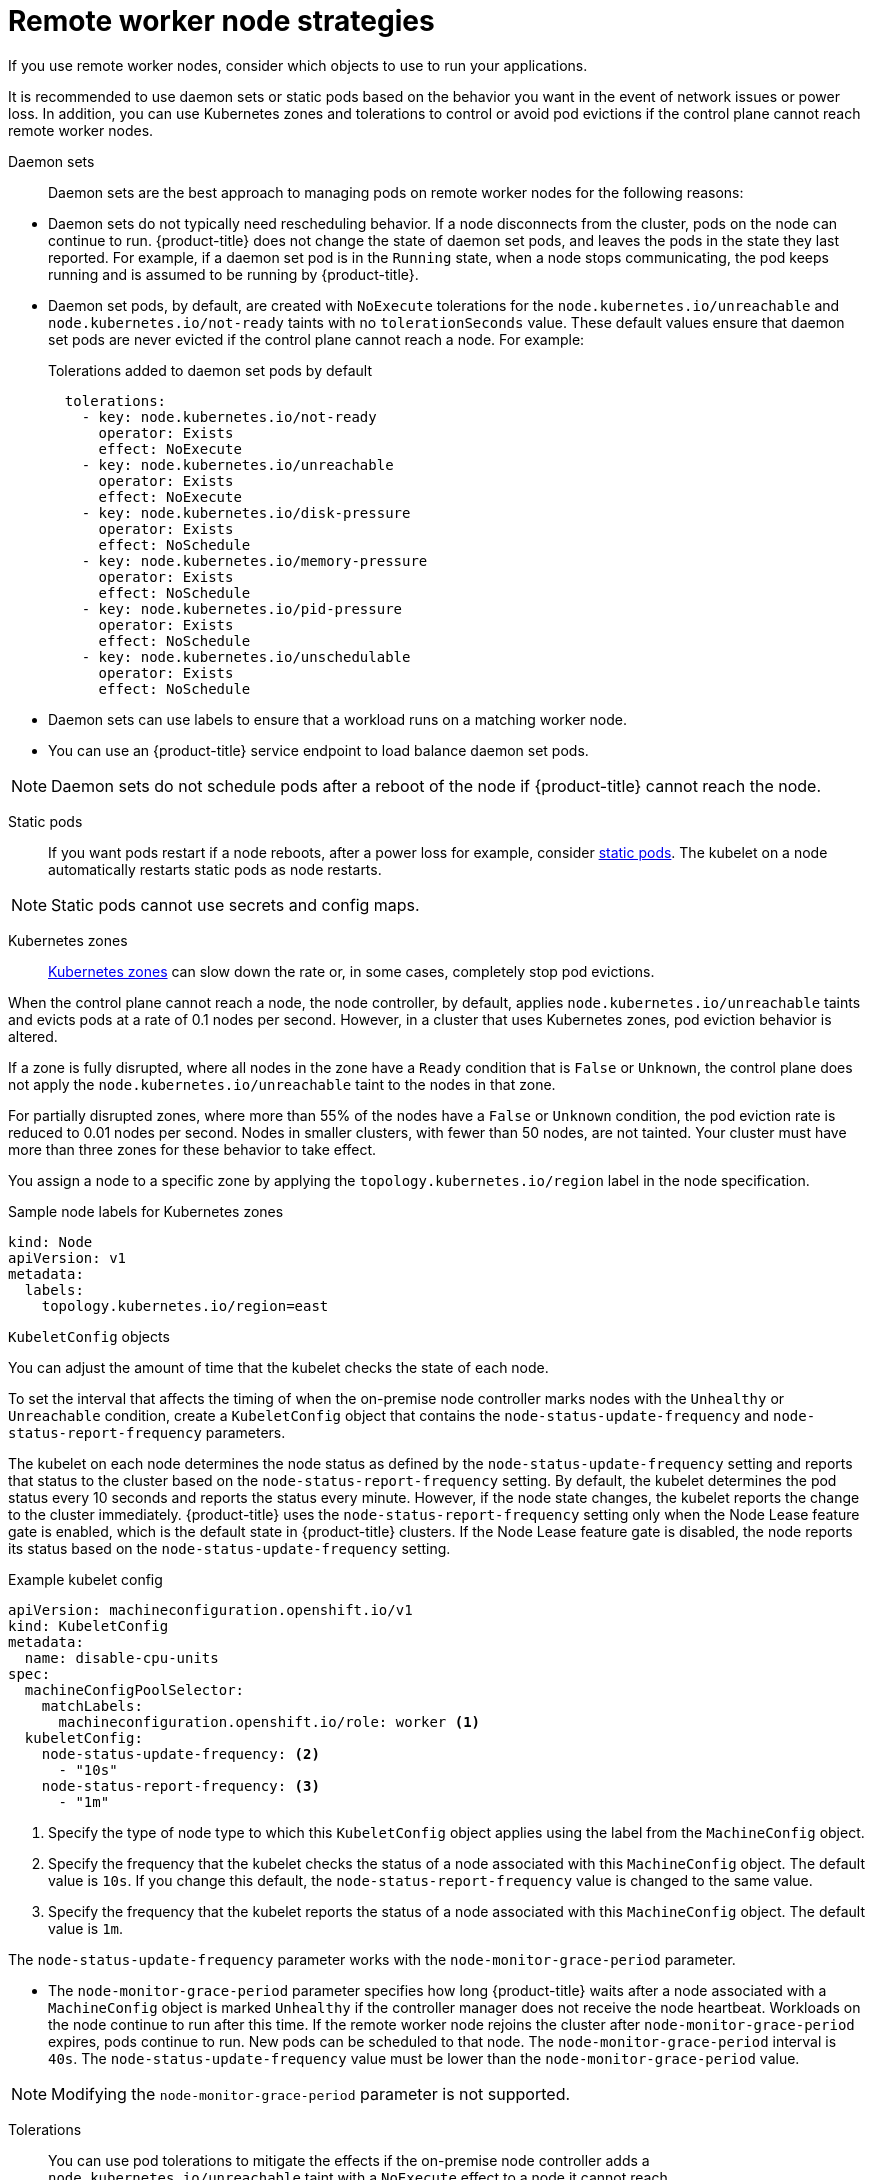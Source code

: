 // Module included in the following assemblies:
//
// * logging/nodes-edge-remote-workers.adoc

:_mod-docs-content-type: CONCEPT
[id="nodes-edge-remote-workers-strategies_{context}"]
= Remote worker node strategies

If you use remote worker nodes, consider which objects to use to run your applications.

It is recommended to use daemon sets or static pods based on the behavior you want in the event of network issues or power loss. In addition, you can use Kubernetes zones and tolerations to control or avoid pod evictions if the control plane cannot reach remote worker nodes.

[id="nodes-edge-remote-workers-strategies-daemonsets_{context}"]
Daemon sets::
Daemon sets are the best approach to managing pods on remote worker nodes for the following reasons:
--
* Daemon sets do not typically need rescheduling behavior. If a node disconnects from the cluster, pods on the node can continue to run. {product-title} does not change the state of daemon set pods, and leaves the pods in the state they last reported. For example, if a daemon set pod is in the `Running` state, when a node stops communicating, the pod keeps running and is assumed to be running by {product-title}.

* Daemon set pods, by default, are created with `NoExecute` tolerations for the `node.kubernetes.io/unreachable` and `node.kubernetes.io/not-ready` taints with no `tolerationSeconds` value. These default values ensure that daemon set pods are never evicted if the control plane cannot reach a node. For example:
+
.Tolerations added to daemon set pods by default
[source,yaml]
----
  tolerations:
    - key: node.kubernetes.io/not-ready
      operator: Exists
      effect: NoExecute
    - key: node.kubernetes.io/unreachable
      operator: Exists
      effect: NoExecute
    - key: node.kubernetes.io/disk-pressure
      operator: Exists
      effect: NoSchedule
    - key: node.kubernetes.io/memory-pressure
      operator: Exists
      effect: NoSchedule
    - key: node.kubernetes.io/pid-pressure
      operator: Exists
      effect: NoSchedule
    - key: node.kubernetes.io/unschedulable
      operator: Exists
      effect: NoSchedule
----

* Daemon sets can use labels to ensure that a workload runs on a matching worker node.

* You can use an {product-title} service endpoint to load balance daemon set pods.

[NOTE]
====
Daemon sets do not schedule pods after a reboot of the node if {product-title} cannot reach the node.
====
--

[id="nodes-edge-remote-workers-strategies-static_{context}"]
Static pods::
If you want pods restart if a node reboots, after a power loss for example, consider link:https://kubernetes.io/docs/tasks/configure-pod-container/static-pod/[static pods]. The kubelet on a node automatically restarts static pods as node restarts.

[NOTE]
====
Static pods cannot use secrets and config maps.
====

[id="nodes-edge-remote-workers-strategies-zones_{context}"]
Kubernetes zones::
link:https://kubernetes.io/docs/setup/best-practices/multiple-zones/[Kubernetes zones] can slow down the rate or, in some cases, completely stop pod evictions.

When the control plane cannot reach a node, the node controller, by default, applies `node.kubernetes.io/unreachable` taints and evicts pods at a rate of 0.1 nodes per second. However, in a cluster that uses Kubernetes zones, pod eviction behavior is altered.

If a zone is fully disrupted, where all nodes in the zone have a `Ready` condition that is `False` or `Unknown`, the control plane does not apply the `node.kubernetes.io/unreachable` taint to the nodes in that zone.

For partially disrupted zones, where more than 55% of the nodes have a `False` or `Unknown` condition, the pod eviction rate is reduced to 0.01 nodes per second. Nodes in smaller clusters, with fewer than 50 nodes, are not tainted. Your cluster must have more than three zones for these behavior to take effect.

You assign a node to a specific zone by applying the `topology.kubernetes.io/region` label in the node specification.

.Sample node labels for Kubernetes zones
[source,yaml]
----
kind: Node
apiVersion: v1
metadata:
  labels:
    topology.kubernetes.io/region=east
----

[id="nodes-edge-remote-workers-strategies-kubeconfig_{context}"]
`KubeletConfig` objects::
--
You can adjust the amount of time that the kubelet checks the state of each node.

To set the interval that affects the timing of when the on-premise node controller marks nodes with the `Unhealthy` or `Unreachable` condition, create a `KubeletConfig` object that contains the `node-status-update-frequency` and `node-status-report-frequency` parameters.

The kubelet on each node determines the node status as defined by the `node-status-update-frequency` setting and reports that status to the cluster based on the `node-status-report-frequency` setting. By default, the kubelet determines the pod status every 10 seconds and reports the status every minute. However, if the node state changes, the kubelet reports the change to the cluster immediately. {product-title} uses the `node-status-report-frequency` setting only when the Node Lease feature gate is enabled, which is the default state in {product-title} clusters. If the Node Lease feature gate is disabled, the node reports its status based on the `node-status-update-frequency` setting.

.Example kubelet config
[source,yaml]
----
apiVersion: machineconfiguration.openshift.io/v1
kind: KubeletConfig
metadata:
  name: disable-cpu-units
spec:
  machineConfigPoolSelector:
    matchLabels:
      machineconfiguration.openshift.io/role: worker <1>
  kubeletConfig:
    node-status-update-frequency: <2>
      - "10s"
    node-status-report-frequency: <3>
      - "1m"
----
<1> Specify the type of node type to which this `KubeletConfig` object applies using the label from the `MachineConfig` object.
<2> Specify the frequency that the kubelet checks the status of a node associated with this `MachineConfig` object. The default value is `10s`. If you change this default, the `node-status-report-frequency` value is changed to the same value.
<3> Specify the frequency that the kubelet reports the status of a node associated with this `MachineConfig` object. The default value is `1m`.

The `node-status-update-frequency` parameter works with the `node-monitor-grace-period` parameter.

* The `node-monitor-grace-period` parameter specifies how long {product-title} waits after a node associated with a `MachineConfig` object is marked `Unhealthy` if the controller manager does not receive the node heartbeat. Workloads on the node continue to run after this time. If the remote worker node rejoins the cluster after `node-monitor-grace-period` expires, pods continue to run. New pods can be scheduled to that node. The `node-monitor-grace-period` interval is `40s`. The `node-status-update-frequency` value must be lower than the `node-monitor-grace-period` value.

[NOTE]
====
Modifying the `node-monitor-grace-period` parameter is not supported.
====

--

[id="nodes-edge-remote-workers-strategies-tolerations_{context}"]
Tolerations::
You can use pod tolerations to mitigate the effects if the on-premise node controller adds a `node.kubernetes.io/unreachable` taint with a `NoExecute` effect to a node it cannot reach.

A taint with the `NoExecute` effect affects pods that are running on the node in the following ways:

* Pods that do not tolerate the taint are queued for eviction.
* Pods that tolerate the taint without specifying a `tolerationSeconds` value in their toleration specification remain bound forever.
* Pods that tolerate the taint with a specified `tolerationSeconds` value remain bound for the specified amount of time. After the time elapses, the pods are queued for eviction.

[NOTE]
====
Unless tolerations are explicitly set, Kubernetes automatically adds a toleration for `node.kubernetes.io/not-ready` and `node.kubernetes.io/unreachable` with `tolerationSeconds=300`, meaning that pods remain bound for 5 minutes if either of these taints is detected.
====

You can delay or avoid pod eviction by configuring pods tolerations with the `NoExecute` effect for the `node.kubernetes.io/unreachable` and `node.kubernetes.io/not-ready` taints.

.Example toleration in a pod spec
[source,yaml]
----
...
tolerations:
- key: "node.kubernetes.io/unreachable"
  operator: "Exists"
  effect: "NoExecute" <1>
- key: "node.kubernetes.io/not-ready"
  operator: "Exists"
  effect: "NoExecute" <2>
  tolerationSeconds: 600 <3>
...
----
<1> The `NoExecute` effect without `tolerationSeconds` lets pods remain forever if the control plane cannot reach the node.
<2> The `NoExecute` effect with `tolerationSeconds`: 600 lets pods remain for 10 minutes if the control plane marks the node as `Unhealthy`.
<3> You can specify your own `tolerationSeconds` value.

[id="nodes-edge-remote-workers-strategies-objects_{context}"]
Other types of {product-title} objects::
You can use replica sets, deployments, and replication controllers. The scheduler can reschedule these pods onto other nodes after the node is disconnected for five minutes. Rescheduling onto other nodes can be beneficial for some workloads, such as REST APIs, where an administrator can guarantee a specific number of pods are running and accessible.

[NOTE]
====
When working with remote worker nodes, rescheduling pods on different nodes might not be acceptable if remote worker nodes are intended to be reserved for specific functions.
====

[id="nodes-edge-remote-workers-strategies-statefulset_{context}"]
https://kubernetes.io/docs/concepts/workloads/controllers/statefulset/[stateful sets] do not get restarted when there is an outage. The pods remain in the `terminating` state until the control plane can acknowledge that the pods are terminated.

To avoid scheduling a to a node that does not have access to the same type of persistent storage, {product-title} cannot migrate pods that require persistent volumes to other zones in the case of network separation.
